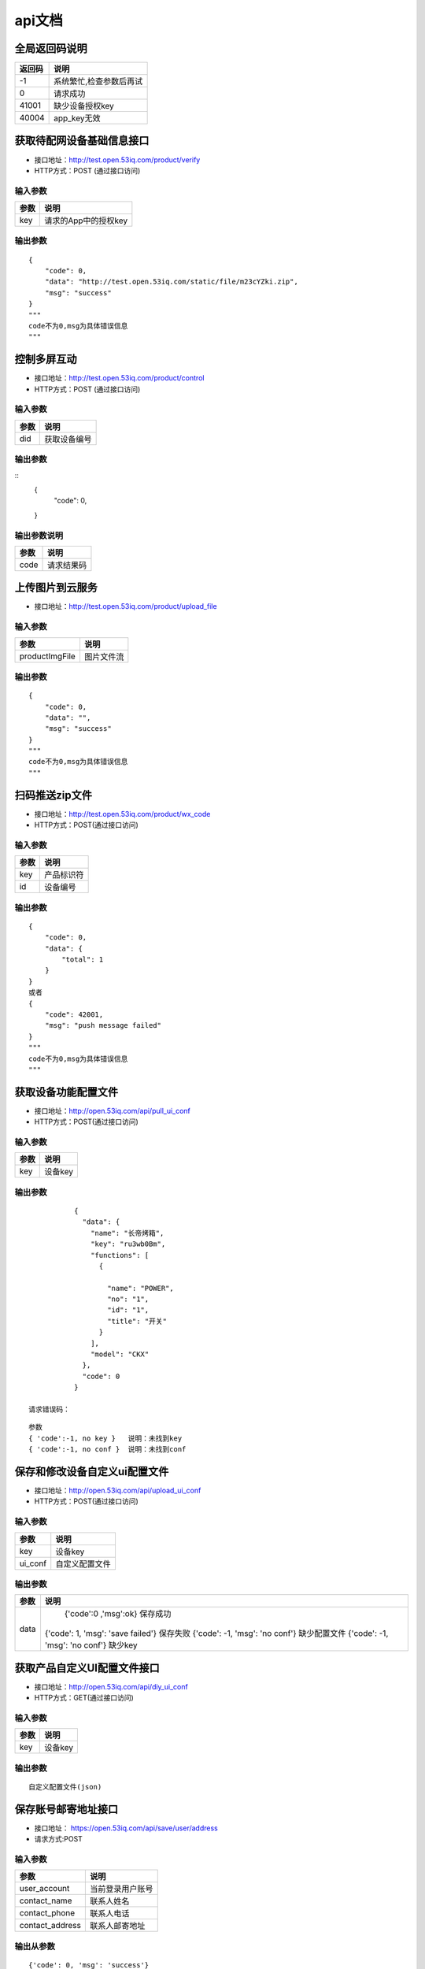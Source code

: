 api文档
=========


全局返回码说明
-------------------
=============    ========================================================
返回码                  说明
=============    ========================================================
-1                      系统繁忙,检查参数后再试
0                       请求成功
41001                   缺少设备授权key
40004                   app_key无效
=============    ========================================================


获取待配网设备基础信息接口
--------------------------

* 接口地址：http://test.open.53iq.com/product/verify
* HTTP方式：POST (通过接口访问)

输入参数
^^^^^^^^
=============    ========================================================
参数                  说明
=============    ========================================================
key                  请求的App中的授权key
=============    ========================================================

输出参数
^^^^^^^^
::

        {
            "code": 0,
            "data": "http://test.open.53iq.com/static/file/m23cYZki.zip",
            "msg": "success"
        }
        """
        code不为0,msg为具体错误信息
        """

控制多屏互动
--------------------------

* 接口地址：http://test.open.53iq.com/product/control
* HTTP方式：POST (通过接口访问)

输入参数
^^^^^^^^
=============    ========================================================
参数                  说明
=============    ========================================================
did                  获取设备编号
=============    ========================================================

输出参数
^^^^^^^^
::
        {
            "code": 0,
        }
输出参数说明
^^^^^^^^

=============    =======================================================================
 参数              说明
=============    =======================================================================
 code              请求结果码
=============    =======================================================================


上传图片到云服务
--------------------------

* 接口地址：http://test.open.53iq.com/product/upload_file


输入参数
^^^^^^^^

=====================    ========================================================
  参数                             说明
=====================    ========================================================
  productImgFile                  图片文件流
=====================    ========================================================

输出参数
^^^^^^^^
::

        {
            "code": 0,
            "data": "",
            "msg": "success"
        }
        """
        code不为0,msg为具体错误信息
        """

扫码推送zip文件
--------------------------

* 接口地址：http://test.open.53iq.com/product/wx_code
* HTTP方式：POST(通过接口访问)

输入参数
^^^^^^^^
=============    ========================================================
参数                  说明
=============    ========================================================
key                  产品标识符
id                   设备编号
=============    ========================================================

输出参数
^^^^^^^^
::

        {
            "code": 0,
            "data": {
                "total": 1
            }
        }
        或者
        {
            "code": 42001,
            "msg": "push message failed"
        }
        """
        code不为0,msg为具体错误信息
        """


获取设备功能配置文件
--------------------------

* 接口地址：http://open.53iq.com/api/pull_ui_conf
* HTTP方式：POST(通过接口访问)

输入参数
^^^^^^^^

=============    ========================================================
   参数                  说明
=============    ========================================================
   key                设备key
=============    ========================================================

输出参数
^^^^^^^^
::

            {
              "data": {
                "name": "长帝烤箱",
                "key": "ru3wb0Bm",
                "functions": [
                  {

                    "name": "POWER",
                    "no": "1",
                    "id": "1",
                    "title": "开关"
                  }
                ],
                "model": "CKX"
              },
              "code": 0
            }

 请求错误码：
::

   参数
   { 'code':-1, no key }   说明：未找到key
   { 'code':-1, no conf }  说明：未找到conf


保存和修改设备自定义ui配置文件
-------------------------------

* 接口地址：http://open.53iq.com/api/upload_ui_conf
* HTTP方式：POST(通过接口访问)

输入参数
^^^^^^^^
=============    ========================================================
  参数                  说明
=============    ========================================================
  key                设备key
  ui_conf            自定义配置文件
=============    ========================================================

输出参数
^^^^^^^^

=============    ========================================================
  参数                  说明
=============    ========================================================
  data                {'code':0 ,'msg':ok}  保存成功
                    {'code': 1, 'msg': 'save failed'}  保存失败
                    {'code': -1, 'msg': 'no conf'} 缺少配置文件
                    {'code': -1, 'msg': 'no conf'} 缺少key
=============    ========================================================


获取产品自定义UI配置文件接口
----------------------------------

* 接口地址：http://open.53iq.com/api/diy_ui_conf
* HTTP方式：GET(通过接口访问)

输入参数
^^^^^^^^
=============    ========================================================
  参数                  说明
=============    ========================================================
  key                设备key
=============    ========================================================

输出参数
^^^^^^^^

::

    自定义配置文件(json)


保存账号邮寄地址接口
--------------------------

* 接口地址： https://open.53iq.com/api/save/user/address
* 请求方式:POST

输入参数
^^^^^^^^^^^
=======================  ========================
  参数                            说明
=======================  ========================
user_account                当前登录用户账号
contact_name                联系人姓名
contact_phone               联系人电话
contact_address             联系人邮寄地址
=======================  ========================

输出从参数
^^^^^^^^^^^^^^

::

    {'code': 0, 'msg': 'success'}

code取值说明

=======================  ==============================================
 code取值                            说明
=======================  ==============================================
 0                           保存成功
 -1                          请求方法错误
 -2                         保存失败，检查账号信息
 -3                         缺少参数
=======================  ==============================================